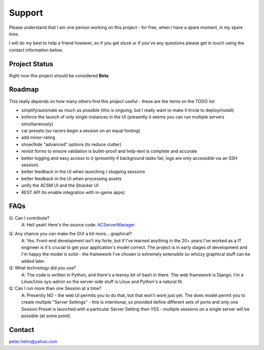 *******
Support
*******
Please understand that I am one person working on this project - for free, when I have a spare moment, in my spare time.

I will do my best to help a friend however, so if you get stuck or if you've any questions please get in touch using the
contact information below.

Project Status
--------------
Right now this project should be considered **Beta**

Roadmap
-------
This really depends on how many others find this project useful - these are the items on the TODO list

* simplify/automate as much as possible (this is ongoing, but I really want to make it trivial to deploy/install)
* enforce the launch of only single instances in the UI (presently it seems you can run multiple servers simultaneously)
* car presets (so racers begin a session on an equal footing)
* add minor-rating
* show/hide "advanced" options (to reduce clutter)
* revisit forms to ensure validation is bullet-proof and help-text is complete and accurate
* better logging and easy access to it (presently if background tasks fail, logs are only accessible via an SSH session)
* better feedback in the UI when launching / stopping sessions
* better feedback in the UI when processing assets
* unify the ACSM UI and the Stracker UI
* REST API (to enable integration with in-game apps)

FAQs
----
Q: Can I contribute?
    A: Hell yeah!  Here's the source code: `ACServerManager`_

.. _ACServerManager: https://github.com/PeteTheAutomator/ACServerManager

Q: Any chance you can make the GUI a bit more... graphical?
    A: Yes.  Front-end development isn't my forte, but if I've learned anything in the 20+ years I've worked as a IT engineer is it's crucial to get your application's model correct.  The project is in early stages of development and I'm happy the model is solid - the framework I've chosen is extremely extensible so whizzy graphical stuff can be added later.

Q: What technology did you use?
    A: The code is written in Python, and there's a teensy bit of bash in there.  The web framework is Django.  I'm a Linux/Unix sys-admin so the server-side stuff is Linux and Python's a natural fit.

Q: Can I run more than one Session at a time?
    A: Presently NO - the web UI permits you to do that, but that won't work just yet.  The does model permit you to create multiple "Server Settings" - this is intentional, so provided define different sets of ports and only one Session Preset is launched with a particular Server Setting then YES - multiple sessions on a single server will be possible (at some point).

Contact
-------
peter.hehn@yahoo.com
